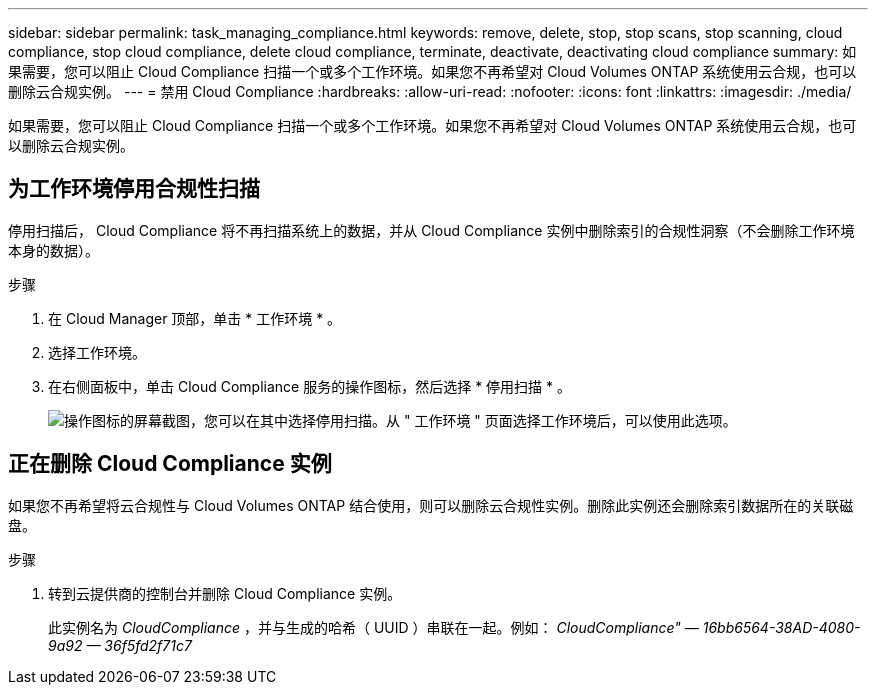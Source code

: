 ---
sidebar: sidebar 
permalink: task_managing_compliance.html 
keywords: remove, delete, stop, stop scans, stop scanning, cloud compliance, stop cloud compliance, delete cloud compliance, terminate, deactivate, deactivating cloud compliance 
summary: 如果需要，您可以阻止 Cloud Compliance 扫描一个或多个工作环境。如果您不再希望对 Cloud Volumes ONTAP 系统使用云合规，也可以删除云合规实例。 
---
= 禁用 Cloud Compliance
:hardbreaks:
:allow-uri-read: 
:nofooter: 
:icons: font
:linkattrs: 
:imagesdir: ./media/


[role="lead"]
如果需要，您可以阻止 Cloud Compliance 扫描一个或多个工作环境。如果您不再希望对 Cloud Volumes ONTAP 系统使用云合规，也可以删除云合规实例。



== 为工作环境停用合规性扫描

停用扫描后， Cloud Compliance 将不再扫描系统上的数据，并从 Cloud Compliance 实例中删除索引的合规性洞察（不会删除工作环境本身的数据）。

.步骤
. 在 Cloud Manager 顶部，单击 * 工作环境 * 。
. 选择工作环境。
. 在右侧面板中，单击 Cloud Compliance 服务的操作图标，然后选择 * 停用扫描 * 。
+
image:screenshot_deactivate_compliance_scan.png["操作图标的屏幕截图，您可以在其中选择停用扫描。从 \" 工作环境 \" 页面选择工作环境后，可以使用此选项。"]





== 正在删除 Cloud Compliance 实例

如果您不再希望将云合规性与 Cloud Volumes ONTAP 结合使用，则可以删除云合规性实例。删除此实例还会删除索引数据所在的关联磁盘。

.步骤
. 转到云提供商的控制台并删除 Cloud Compliance 实例。
+
此实例名为 _CloudCompliance_ ，并与生成的哈希（ UUID ）串联在一起。例如： _CloudCompliance" — 16bb6564-38AD-4080-9a92 — 36f5fd2f71c7_


